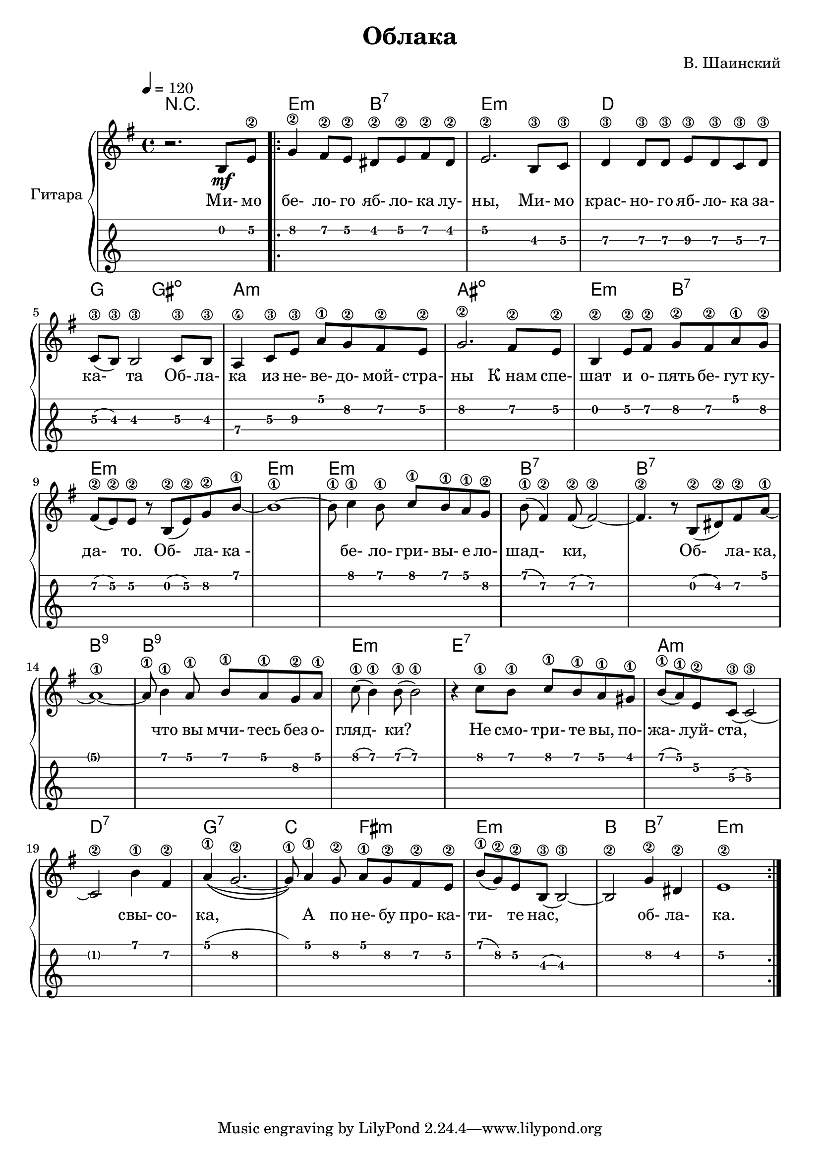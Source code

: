 \version "2.14.2"

\header {
  title = "Облака"
  composer = "В. Шаинский"
}

melody = \relative c'' {
  \clef treble
  \key aes \major
  \time 4/4
  \tempo 4 = 120

  % bar #1
  r2. c,8\mf f8\2

  \repeat volta 2 {
    as4\2 g8\2 f8\2 e8\2 f8\2 g8\2 e8\2 |
    f2.\2 c8\3 des8\3 |
    es4\3 es8\3 es8\3 f8\3 es8\3 des8\3 es8\3 |
    
    % bar #5
    des8\3 (c8\3) c2\3 des8\3 c8\3 |
    bes4\4 des8\3 f8\3 bes8\1 aes8\2 g8\2 f8\2 |
    aes2.\2 g8\2 f8\2 |
    c4\2 f8\2 g8\2 aes8\2 g8\2 bes8\1 aes8\2 |
    
    % bar #9
    g8\2 (f8\2) f8\2 r8 c8\2 (f8\2) aes8\2 c8\1 ~ |
    c1\1 ~ |
    c8\1 des4\1 c8\1 des8\1 c8\1 bes8\1 as8\2 |  
    c8\1 (g4\2) g8\2 (g2\2) ~ | 
    g4.\2 r8 c,8\2 (e8\2) g8\2 bes8\1 ~ |
    
    % bar #14
    bes1\1 ~ |
    bes8\1 c4\1 bes8\1 c8\1 bes8\1 aes8\2 bes8\1 |
    des8\1 (c4\1) c8\1 (c2\1) |
    r4 des8\1 c8\1 des8\1 c8\1 bes8\1 a8\1 |
    c8\1 (bes8\1) f8\2 des8\3 (des2\3) ~ |
    
    % bar #19
    des2\2 c'4\1 g4\2 | 
    bes4\1(\(as2.\2 ~ |
    as8\1 )\) bes4\1 as8\2 bes8\1 as8\2 g8\2 f8\2 |
    c'8\1 (as8\2) f8\2 c8\3 (c2\3) ~ |
    c2\2 as'4\2 e4\2 |
    f1\2
  }
}

accompaniment = \chords {
    r1 |
    f2:m c2:7 |
    f1:m |
    es1 |
    aes2 a2: dim |
    bes1:m |
    b1:dim |
    f2:m c2:7 |
    f1:m |
    f1:m |
    f1:m |
    c1:7 |
    c1:7 |
    c1:9 |
    c1:9 |
    f1:m |
    f1:7 |
    bes1:m |
    es1:7 |
    aes1:7 |
    des2 g2:m |
    f1:m|
    c2 c2:7 |
    f1:m
}

song = \lyrics {
    Ми- мо бе- ло- го яб- ло- ка лу- ны,
    Ми- мо крас- но- го яб- ло- ка за- ка- та 
    Об- ла- ка из не- ве- до- мой- стра- ны
    К_нам спе- шат и о- пять бе- гут ку- да- то.

    Об- ла- ка_- бе- ло- гри- вы- е ло- шад- ки,
    Об- ла- ка, что вы мчи- тесь без о- гляд- ки?
    Не смо- три- те вы, по- жа- луй- ста, свы- со- ка,
    А по не- бу про- ка- ти- те нас, об- ла- ка.
}

\score {
  \new PianoStaff <<
    \set PianoStaff.instrumentName = #"Гитара"   
    \transpose aes g { \accompaniment }
    \transpose aes g { \melody }
    \addlyrics { \song }
    \new TabStaff = "guitar" \transpose aes g { \melody } \set TabStaff.stringTunings = #guitar-tuning
  >>

  \header { }
  \layout { }
  \midi { }
}
